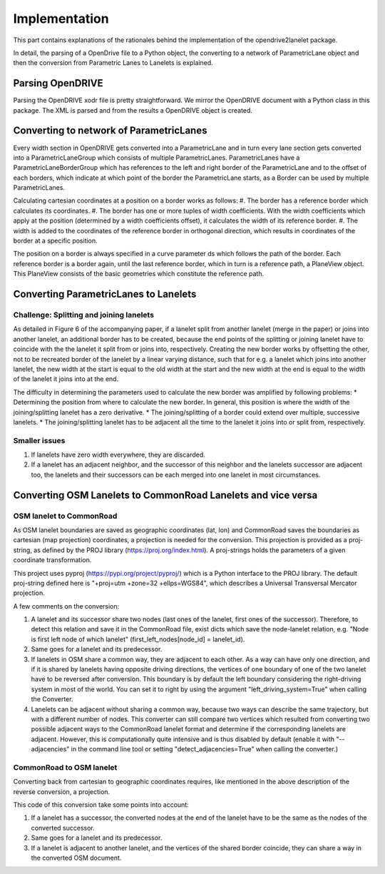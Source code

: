 Implementation
**************

.. warning:
  **This work is still in progress.**

This part contains explanations of the rationales behind the implementation
of the opendrive2lanelet package.

In detail, the parsing of a OpenDrive file to a Python object,
the converting to a network of ParametricLane object and then the
conversion from Parametric Lanes to Lanelets is explained.

Parsing OpenDRIVE
==================

Parsing the OpenDRIVE xodr file is pretty straightforward. We mirror the OpenDRIVE document
with a Python class in this package. The XML is parsed and from the results a OpenDRIVE object is created.


Converting to network of ParametricLanes
========================================
Every width section in OpenDRIVE gets converted into a ParametricLane and
in turn every lane section gets converted into a ParametricLaneGroup which consists of multiple ParametricLanes. ParametricLanes have a ParametricLaneBorderGroup which has references to the left and right border of the ParametricLane and to the offset of each borders, which indicate at which point of the border the ParametricLane starts, as a Border can be used by multiple ParametricLanes.

Calculating cartesian coordinates at a position on a border works as follows:
#. The border has a reference border which calculates its coordinates.
#. The border has one or more tuples of width coefficients. With the width coefficients which apply at the position (determined by a width coefficients offset), it calculates the width of its reference border.
#. The width is added to the coordinates of the reference border in orthogonal direction, which results in coordinates of the border at a specific position.

The position on a border is always specified in a curve parameter ds which follows the path of the border. Each reference border is a border again, until the last reference border, which in turn is a reference path, a PlaneView object. This PlaneView consists of the basic geometries which constitute the reference path.




Converting ParametricLanes to Lanelets
======================================

Challenge: Splitting and joining lanelets
------------------------------------------

As detailed in Figure 6 of the accompanying paper, if a lanelet split from
another lanelet (merge in the paper) or joins into another lanelet, an additional
border has to be created, because the end points of the splitting or joining lanelet
have to coincide with the the lanelet it split from or joins into, respectively.
Creating the new border works by offsetting the other, not to be recreated border of the lanelet
by a linear varying distance, such that for e.g. a lanelet which joins into another lanelet,
the new width at the start is equal to the old width at the start and the new width at the end is equal to the width of the lanelet it joins into at the end.

The difficulty in determining the parameters used to calculate the new border was amplified by following problems:
* Determining the position from where to calculate the new border. In general, this position is where the width of the joining/splitting lanelet has a zero derivative.
* The joining/splitting of a border could extend over multiple, successive lanelets.
* The joining/splitting lanelet has to be adjacent all the time to the lanelet it joins into or split from, respectively.

Smaller issues
--------------

#. If lanelets have zero width everywhere, they are discarded.
#. If a lanelet has an adjacent neighbor, and the successor of this neighbor and the lanelets successor are adjacent too, the lanelets and their successors can be each merged into one lanelet in most circumstances.


Converting OSM Lanelets to CommonRoad Lanelets and vice versa
==============================================================

OSM lanelet to CommonRoad
-------------------------

As OSM lanelet boundaries are saved as geographic coordinates (lat, lon) and CommonRoad saves the
boundaries as cartesian (map projection) coordinates, a projection is needed for the conversion.
This projection is provided as a proj-string, as defined by the PROJ library (https://proj.org/index.html). A proj-strings holds the parameters of a given coordinate transformation.

This project uses pyproj (https://pypi.org/project/pyproj/) which is a Python interface to the PROJ library. The default proj-string defined here is "+proj=utm +zone=32 +ellps=WGS84", which describes a Universal Transversal Mercator projection.

A few comments on the conversion:

#. A lanelet and its successor share two nodes (last ones of the lanelet, first ones of the successor). Therefore, to detect this relation and save it in the CommonRoad file, exist dicts which save the node-lanelet relation, e.g. "Node is first left node of which lanelet" (first_left_nodes[node_id] = lanelet_id).
#. Same goes for a lanelet and its predecessor.
#. If lanelets in OSM share a common way, they are adjacent to each other. As a way can have only one direction, and if it is shared by lanelets having opposite driving directions, the vertices of one boundary of one of the two lanelet have to be reversed after conversion. This boundary is by default the left boundary considering the right-driving system in most of the world. You can set it to right by using the argument "left_driving_system=True" when calling the Converter.
#. Lanelets can be adjacent without sharing a common way, because two ways can describe the same trajectory, but with a different number of nodes. This converter can still compare two vertices which resulted from converting two possible adjacent ways to the CommonRoad lanelet format and determine if the corresponding lanelets are adjacent. However, this is computationally quite intensive and is thus disabled by default (enable it with "--adjacencies" in the command line tool or setting "detect_adjacencies=True" when calling the converter.)

CommonRoad to OSM lanelet
-------------------------

Converting back from cartesian to geographic coordinates requires, like mentioned in the above description of the reverse conversion, a projection.

This code of this conversion take some points into account:

#. If a lanelet has a successor, the converted nodes at the end of the lanelet have to be the same as the nodes of the converted successor.
#. Same goes for a lanelet and its predecessor.
#. If a lanelet is adjacent to another lanelet, and the vertices of the shared border coincide, they can share a way in the converted OSM document.
